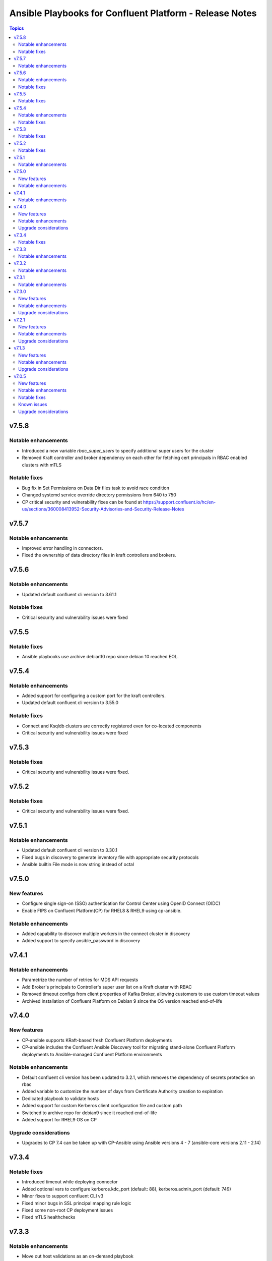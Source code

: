 ================================
Ansible Playbooks for Confluent Platform - Release Notes
================================

.. contents:: Topics

v7.5.8
======

Notable enhancements
-------------

- Introduced a new variable `rbac_super_users` to specify additional super users for the cluster
- Removed Kraft controller and broker dependency on each other for fetching cert principals in RBAC enabled clusters with mTLS


Notable fixes
-------------

- Bug fix in Set Permissions on Data Dir files task to avoid race condition
- Changed systemd service override directory permissions from 640 to 750
- CP critical security and vulnerability fixes can be found at https://support.confluent.io/hc/en-us/sections/360008413952-Security-Advisories-and-Security-Release-Notes


v7.5.7
======

Notable enhancements
-------------

- Improved error handling in connectors.
- Fixed the ownership of data directory files in kraft controllers and brokers.

v7.5.6
======

Notable enhancements
-------------

- Updated default confluent cli version to 3.61.1

Notable fixes
-------------

- Critical security and vulnerability issues were fixed

v7.5.5
======

Notable fixes
-------------

- Ansible playbooks use archive debian10 repo since debian 10 reached EOL.

v7.5.4
======

Notable enhancements
-------------

- Added support for configuring a custom port for the kraft controllers.
- Updated default confluent cli version to 3.55.0

Notable fixes
-------------

- Connect and Ksqldb clusters are correctly registered even for co-located components
- Critical security and vulnerability issues were fixed

v7.5.3
======

Notable fixes
-------------

- Critical security and vulnerability issues were fixed.

v7.5.2
======

Notable fixes
-------------

- Critical security and vulnerability issues were fixed.


v7.5.1
======

Notable enhancements
-------------

- Updated default confluent cli version to 3.30.1
- Fixed bugs in discovery to generate inventory file with appropriate security protocols
- Ansible builtin File mode is now string instead of octal

v7.5.0
======

New features
-------------

- Configure single sign-on (SSO) authentication for Control Center using OpenID Connect (OIDC)
- Enable FIPS on Confluent Platform(CP) for RHEL8 & RHEL9 using cp-ansible.

Notable enhancements
-------------

- Added capability to discover multiple workers in the connect cluster in discovery
- Added support to specify ansible_password in discovery

v7.4.1
======

Notable enhancements
-------------

- Parametrize the number of retries for MDS API requests
- Add Broker's principals to Controller's super user list on a Kraft cluster with RBAC
- Removed timeout configs from client properties of Kafka Broker, allowing customers to use custom timeout values
- Archived installation of Confluent Platform on Debian 9 since the OS version reached end-of-life


v7.4.0
======

New features
-------------

- CP-ansible supports KRaft-based fresh Confluent Platform deployments
- CP-ansible includes the Confluent Ansible Discovery tool for migrating stand-alone Confluent Platform deployments to Ansible-managed Confluent Platform environments

Notable enhancements
-------------

- Default confluent cli version has been updated to 3.2.1, which removes the dependency of secrets protection on rbac
- Added variable to customize the number of days from Certificate Authority creation to expiration
- Dedicated playbook to validate hosts
- Added support for custom Kerberos client configuration file and custom path
- Switched to archive repo for debian9 since it reached end-of-life
- Added support for RHEL9 OS on CP

Upgrade considerations
-------------

- Upgrades to CP 7.4 can be taken up with CP-Ansible using Ansible versions 4 - 7 (ansible-core versions 2.11 - 2.14)

v7.3.4
======

Notable fixes
-------------

- Introduced timeout while deploying connector
- Added optional vars to configure kerberos.kdc_port (default: 88), kerberos.admin_port (default: 749)
- Minor fixes to support confluent CLI v3
- Fixed minor bugs in SSL principal mapping rule logic
- Fixed some non-root CP deployment issues
- Fixed mTLS healthchecks

v7.3.3
======

Notable enhancements
-------------

- Move out host validations as an on-demand playbook
- Improve error handling deploying kafka connectors
- Add confluent.ssl.* properties
- Fix export certificates logic from Keystore and Truststore
- Fix JMX Exporter Rules
- Support custom kerberos client config file and custom path
- Add retries to register cluster task


v7.3.2
======

Notable enhancements
-------------

- Added provision to configure Kafka Connect Replicator custom rest extension classes
- For archive installations, fixed logic to use `config_prefix` variable for zookeeper, kafka broker, schema registry, kafka connect
- Skip "Install pip" and "Upgrade pip" tasks using `package` tag
- Introduced new tag `cp_package` for installing/ upgrading confluent packages


v7.3.1
======

Notable enhancements
-------------

- Bug fixes to enable running playbook in ansible check mode.
- Validation about python version - 3.6+
- Bug fixes for rhel7 related to epel-release package


v7.3.0
======

New features
-------------

- CP-Ansible playbooks are Red Hat certified now and are available on Automation Hub starting 7.0.X
- Confluent Platform and CP-Ansible now supports JDK 17, in addition to JDK 8 and JDK 11. CP-Ansible support is now available for custom Java installations too.
- Day 2 Operations - upgrade from non-RBAC to RBAC using CP-Ansible is guarded with zero downtime and officially supported.
- Ansible Playbooks for Confluent Platform is now officially supported for Ansible 2.12 and 2.13 in addition to 2.11.

Notable enhancements
-------------

- Default confluent cli version has been updated to 2.28.1 from 2.19
- New var ansible_become_localhost introduced to specify the become value for localhost - used when dealing with any file present on localhost/controller
- Dedicated playbook to restart services manually
- rbac_component_additional_system_admins now supports assignment of principals and not just users
- Pip and python modules can/will now be installed on managed nodes via CP-Ansible

Upgrade considerations
-------------

- Upgrades to CP 7.3 can be taken up with CP-Ansible using Ansible 2.12 and 2.13 too.
- Variable rbac_component_additional_system_admins now can be updated in inventory file for assignment of principals. Backward compatible.


v7.2.1
======

New features
-------------

You can obfuscate sensitive information in Confluent Platform component logs and then create a single bundle of those logs to share with Confluent Support.

Notable enhancements
-------------

You can configure CP-Ansible to use the JKS files existing on each worker node for TLS encryption. You dont need to provide the JKS files on the Ansible control node. For more information, see Configure Encryption for Confluent Platform with Ansible Playbooks.

Upgrade considerations
-------------

CP-Ansible 7.2 does not support Ansible 2.9 or Python 2.x because those runtimes are end-of-life. Upgrade to Ansible 2.11+ or Python 3.6+ to use CP-Ansible 7.2 (https://docs.confluent.io/ansible/7.2.0/ansible-encrypt.html).


v7.1.3
======

New features
-------------

- Ansible Playbooks for Confluent Platform now have tag-based separation of tasks that require root permission from tasks that do not require root permission. You can take advantage of these tags to run tasks that do not require root permission. This enables users who have their own method to manage the prerequisites of Confluent Platform to use the Ansible Playbooks for Confluent Platform without root privileges.
- You can customize the SSL principal name by extracting one of the fields from the long distinguished name.

Notable enhancements
-------------

- Extended the support of the Ansible Playbooks for Confluent Platform to include Ansible 2.9 and Python 2.7.
- Extended host validation for memory and storage validation during installation.

Upgrade considerations
-------------

The Confluent CLI v2 has a breaking change that impacts Confluent Platform upgrades performed using Ansible Playbooks for Confluent Platform. Specifically, if you are using secret protection without RBAC, you cannot upgrade to Confluent Platform 7.1 as RBAC is mandatory with secret protection. For additional details, see here (https://docs.confluent.io/confluent-cli/current/migrate.html#breaking-changes-for-confluent-cli).


v7.0.5
======

Refer https://docs.confluent.io/platform/7.0.5/release-notes/index.html#ansible for more details.

New features
-------------

The Ansible Playbooks for Confluent Platform are now structured as Ansible Collections (https://docs.ansible.com/collections.html). This modernizes the structure of the Ansible Playbooks for Confluent Platform to conform with industry-standard best practices for Ansible. This will make it easier to compose using the Ansible Playbooks for Confluent Platform and other Ansible content, and improve the ability for your organization to provision and configure software holistically and consistently with Ansible. To understand how to work with the new structure, see the documentation on downloading Ansible Playbooks for Confluent Platform and using the Playbooks to install or upgrade Confluent Platform.

Notable enhancements
-------------

- Installs Java version 11 by default; the previous default was Java version 8. If you want to use Java 8, you can use the inventory variable appropriate for your platform: ubuntu_java_package_name, debian_java_package_name, or redhat_java_package_name.
- Adds support for Ubuntu 20.
- Adds support for Debian 10.

Notable fixes
-------------

When debug is enabled with the -vvv Ansible option, sensitive information, such as passwords, certificates, and keys, are printed in the output. Ansible does not provide a way to suppress sensitive information with the -vvv. Therefore, it is not recommended to use the debug mode in production environments.
As an alternative, use the playbook with the --diff option when troubleshooting issues. With this release, Ansible Playbooks for Confluent Platform no longer prints sensitive information, such as passwords, certificates, and keys, in the output of the --diff option.
For details, see Troubleshoot (https://docs.confluent.io/ansible/current/ansible-troubleshooting.html).

Known issues
-------------

If you have deployed Confluent Platform with the Ansible Playbooks where Java 8 was installed, you cannot use Ansible Playbooks to update the Confluent Platform deployment to use Java 11. Even if your inventory file is configured to install Java 11, running the Ansible Playbooks will only install Java 11 but the Confluent Platform components will continue to use Java 8.

Upgrade considerations
-------------

- If you are deploying Confluent Platform with the Ansible Playbooks configured for FIPS operational readiness, you must use Java 8. Confluent Platform FIPS operational readiness is not compatible with Java 11. For new installations or upgrades where FIPS operational readiness is desired, it is recommended that you explicitly configure your inventory file to use Java 8 by using the inventory variable appropriate for your platform: ubuntu_java_package_name, debian_java_package_name, or redhat_java_package_name.
- The Ansible Playbooks are now structured as Ansible Collections. To understand how to work with the new structure, see the documentation on using the Playbooks to upgrade Confluent Platform (https://docs.confluent.io/ansible/current/ansible-upgrade.html).
